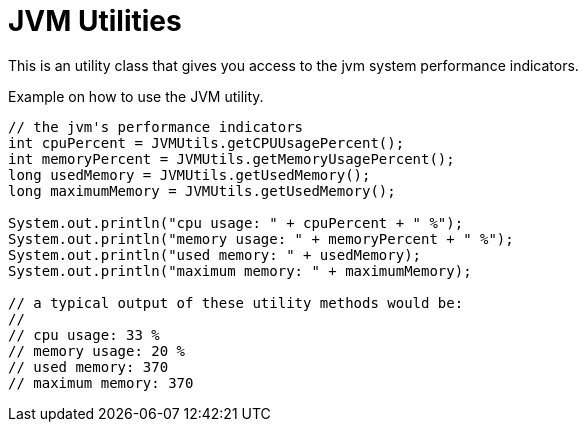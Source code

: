 = JVM Utilities

This is an utility class that gives you access to the jvm system performance indicators.

.Example on how to use the JVM utility.
[source,java]
----

// the jvm's performance indicators  
int cpuPercent = JVMUtils.getCPUUsagePercent();
int memoryPercent = JVMUtils.getMemoryUsagePercent();
long usedMemory = JVMUtils.getUsedMemory();
long maximumMemory = JVMUtils.getUsedMemory();

System.out.println("cpu usage: " + cpuPercent + " %");
System.out.println("memory usage: " + memoryPercent + " %");
System.out.println("used memory: " + usedMemory);
System.out.println("maximum memory: " + maximumMemory);

// a typical output of these utility methods would be:
//
// cpu usage: 33 %
// memory usage: 20 %
// used memory: 370
// maximum memory: 370
----